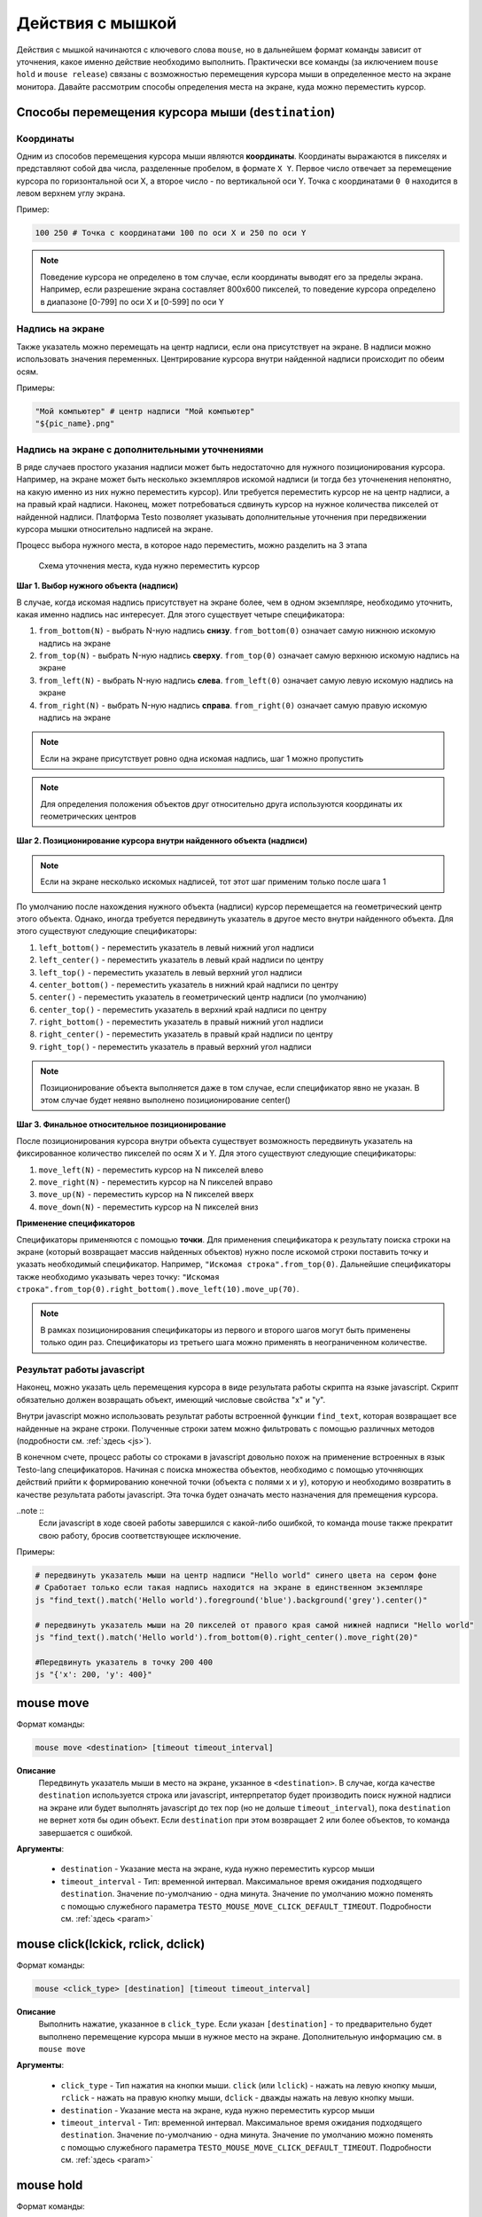 ..  SPDX-License-Identifier: BSD-3-Clause
   
.. _mouse:

Действия с мышкой
=================

Действия с мышкой начинаются с ключевого слова ``mouse``, но в дальнейшем формат команды зависит от уточнения, какое именно действие необходимо выполнить. Практически все команды (за иключением ``mouse hold`` и ``mouse release``) связаны с возможностью перемещения курсора мыши в определенное место на экране монитора. Давайте рассмотрим способы определения места на экране, куда можно переместить курсор.

Способы перемещения курсора мыши (``destination``)
--------------------------------------------------

Координаты
++++++++++

Одним из способов перемещения курсора мыши являются **координаты**. Координаты выражаются в пикселях и представляют собой два числа, разделенные пробелом, в формате ``X Y``. Первое число отвечает за перемещение курсора по горизонтальной оси Х, а второе число - по вертикальной оси Y. Точка с координатами ``0 0`` находится в левом верхнем углу экрана.

Пример:

.. code-block:: none
	
	100 250 # Точка с координатами 100 по оси Х и 250 по оси Y


.. note ::
	Поведение курсора не определено в том случае, если координаты выводят его за пределы экрана. Например, если разрешение экрана составляет 800х600 пикселей, то поведение курсора определено в диапазоне [0-799] по оси Х и [0-599] по оси Y

Надпись на экране
+++++++++++++++++

Также указатель можно перемещать на центр надписи, если она присутствует на экране. В надписи можно использовать значения переменных. Центрирование курсора внутри найденной надписи происходит по обеим осям.

Примеры:

.. code-block:: none
	
	"Мой компьютер" # центр надписи "Мой компьютер"
	"${pic_name}.png"

Надпись на экране с дополнительными уточнениями
+++++++++++++++++++++++++++++++++++++++++++++++

В ряде случаев простого указания надписи может быть недостаточно для нужного позиционирования курсора. Например, на экране может быть несколько экземпляров искомой надписи (и тогда без уточненения непонятно, на какую именно из них нужно переместить курсор). Или требуется переместить курсор не на центр надписи, а на правый край надписи. Наконец, может потребоваться сдвинуть курсор на нужное количества пикселей от найденной надписи.
Платформа Testo позволяет указывать дополнительные уточнения при передвижении курсора мышки относительно надписей на экране.

Процесс выбора нужного места, в которое надо переместить, можно разделить на 3 этапа


.. figure:: img/mouse_specifiers_1.png

	Схема уточнения места, куда нужно переместить курсор


**Шаг 1. Выбор нужного объекта (надписи)**

В случае, когда искомая надпись присутствует на экране более, чем в одном экземпляре, необходимо  уточнить, какая именно надпись нас интересует. Для этого существует четыре спецификатора:

1. ``from_bottom(N)`` - выбрать N-ную надпись **снизу**. ``from_bottom(0)`` означает самую нижнюю искомую надпись на экране
2. ``from_top(N)`` - выбрать N-ную надпись **сверху**. ``from_top(0)`` означает самую верхнюю искомую надпись на экране
3. ``from_left(N)`` - выбрать N-ную надпись **слева**. ``from_left(0)`` означает самую левую искомую надпись на экране
4. ``from_right(N)`` - выбрать N-ную надпись **справа**. ``from_right(0)`` означает самую правую искомую надпись на экране

.. note ::
	Если на экране присутствует ровно одна искомая надпись, шаг 1 можно пропустить

.. note ::
	Для определения положения объектов друг относительно друга используются координаты их геометрических центров

**Шаг 2. Позиционирование курсора внутри найденного объекта (надписи)**

.. note ::
	Если на экране несколько искомых надписей, тот этот шаг применим только после шага 1

По умолчанию после нахождения нужного объекта (надписи) курсор перемещается на геометрический центр этого объекта. Однако, иногда требуется передвинуть указатель в другое место внутри найденного объекта. Для этого существуют следующие спецификаторы:

1. ``left_bottom()`` - переместить указатель в левый нижний угол надписи
2. ``left_center()`` - переместить указатель в левый край надписи по центру
3. ``left_top()`` - переместить указатель в левый верхний угол надписи
4. ``center_bottom()`` - переместить указатель в нижний край надписи по центру
5. ``center()`` - переместить указатель в геометрический центр надписи (по умолчанию)
6. ``center_top()`` - переместить указатель в верхний край надписи по центру
7. ``right_bottom()`` - переместить указатель в правый нижний угол надписи
8. ``right_center()`` - переместить указатель в правый край надписи по центру
9. ``right_top()`` - переместить указатель в правый верхний угол надписи

.. note ::
	Позиционирование объекта выполняется даже в том случае, если спецификатор явно не указан. В этом случае будет неявно выполнено позиционирование center()

**Шаг 3. Финальное относительное позиционирование**

После позиционирования курсора внутри объекта существует возможность передвинуть указатель на фиксированное количество пикселей по осям X и Y. Для этого существуют следующие спецификаторы:

1. ``move_left(N)`` - переместить курсор на N пикселей влево
2. ``move_right(N)`` - переместить курсор на N пикселей вправо
3. ``move_up(N)`` - переместить курсор на N пикселей вверх
4. ``move_down(N)`` - переместить курсор на N пикселей вниз

**Применение спецификаторов**

Спецификаторы применяются с помощью **точки**. Для применения спецификатора к результату поиска строки на экране (который возвращает массив найденных объектов) нужно после искомой строки поставить точку и указать необходимый спецификатор. Например, ``"Искомая строка".from_top(0)``. Дальнейшие спецификаторы также необходимо указывать через точку: ``"Искомая строка".from_top(0).right_bottom().move_left(10).move_up(70)``.

.. note ::
	В рамках позиционирования спецификаторы из первого и второго шагов могут быть применены только один раз. Спецификаторы из третьего шага можно применять в неограниченном количестве.


Результат работы javascript
+++++++++++++++++++++++++++

Наконец, можно указать цель перемещения курсора в виде результата работы скрипта на языке javascript. Скрипт обязательно должен возвращать объект, имеющий числовые свойства "x" и "y".

Внутри javascript можно использовать результат работы встроенной функции ``find_text``, которая возвращает все найденные на экране строки. Полученные строки затем можно фильтровать с помощью различных методов (подробности см. :ref:`здесь <js>`).

В конечном счете, процесс работы со строками в javascript довольно похож на применение встроенных в язык Testo-lang спецификаторов. Начиная с поиска множества объектов, необходимо с помощью уточняющих действий прийти к формированию конечной точки (объекта с полями ``x`` и ``y``), которую и необходимо возвратить в качестве результата работы javascript. Эта точка будет означать место назначения для премещения курсора.

..note ::
	Если javascript в ходе своей работы завершился с какой-либо ошибкой, то команда mouse также прекратит свою работу, бросив соответствующее исключение.

Примеры:

.. code-block:: none
	
	# передвинуть указатель мыши на центр надписи "Hello world" синего цвета на сером фоне
	# Сработает только если такая надпись находится на экране в единственном экземпляре
	js "find_text().match('Hello world').foreground('blue').background('grey').center()" 

	# передвинуть указатель мыши на 20 пикселей от правого края самой нижней надписи "Hello world"
	js "find_text().match('Hello world').from_bottom(0).right_center().move_right(20)" 

	#Передвинуть указатель в точку 200 400
	js "{'x': 200, 'y': 400}"

mouse move
----------

Формат команды:

.. code-block:: none

	mouse move <destination> [timeout timeout_interval]

**Описание**
	Передвинуть указатель мыши в место на экране, укзанное в ``<destination>``. В случае, когда качестве ``destination`` используется строка или javascript, интерпретатор будет производить поиск нужной надписи на экране или будет выполнять javascript до тех пор (но не дольше ``timeout_interval``), пока ``destination`` не вернет хотя бы один объект. Если ``destination`` при этом возвращает 2 или более объектов, то команда завершается с ошибкой.

**Аргументы**:

	- ``destination`` - Указание места на экране, куда нужно переместить курсор мыши
	- ``timeout_interval`` - Тип: временной интервал. Максимальное время ожидания подходящего ``destination``. Значение по-умолчанию - одна минута. Значение по умолчанию можно поменять с помощью служебного параметра ``TESTO_MOUSE_MOVE_CLICK_DEFAULT_TIMEOUT``. Подробности см. :ref:`здесь <param>`

mouse click(lckick, rclick, dclick)
-----------------------------------

Формат команды:

.. code-block:: none

	mouse <click_type> [destination] [timeout timeout_interval]

**Описание**
	Выполнить нажатие, указанное в ``click_type``. Если указан ``[destination]`` - то предварительно будет выполнено перемещение курсора мыши в нужное место на экране. Дополнительную информацию см. в ``mouse move``

**Аргументы**:

	- ``click_type`` - Тип нажатия на кнопки мыши. ``click`` (или ``lclick``) - нажать на левую кнопку мыши, ``rclick`` - нажать на правую кнопку мыши, ``dclick`` - дважды нажать на левую кнопку мыши.
	- ``destination`` - Указание места на экране, куда нужно переместить курсор мыши
	- ``timeout_interval`` - Тип: временной интервал. Максимальное время ожидания подходящего ``destination``. Значение по-умолчанию - одна минута. Значение по умолчанию можно поменять с помощью служебного параметра ``TESTO_MOUSE_MOVE_CLICK_DEFAULT_TIMEOUT``. Подробности см. :ref:`здесь <param>`


mouse hold
----------

Формат команды:

.. code-block:: none

	mouse hold <button>

**Описание**
	Зажать кнопку мыши, указанную в ``button``.

**Аргументы**:

	- ``<button>`` - Кнопка мыши, которую надо зажать. Возможные значения: ``lbtn``, ``rbtn``

.. warning ::
	Запрещается нажимать более одной кнопки мыши

.. warning ::
	Запрещается выполнять действия click при зажатой кнопке мыши

.. warning ::
	К моменту окончания теста кнопки мыши не должны быть зажаты

mouse release
-------------

Формат команды:

.. code-block:: none

	mouse release

**Описание**
	Отпустить текущую зажатую кнопку мыши


Примеры
-------

**Простые примеры**

.. code-block:: none

	#Передвинуть курсор на позицию "Х:400, Y:0"
	#Сработает в любом случае
	mouse move 400 0

	#Выполнить правый клик по надписи "Корзина"
	#Сработает только в том случае, если надпись "Корзина" появится на экране
	#В единственном экземпляре в течение 1 минуты
	mouse rclick "Корзина"


**Пример 1**

.. figure:: img/mouse_specifiers_example_1.png

Задача: кликнуть на надпись "Установить", выделенную красным цветом

Всего на экране присутствует 3 надписи "установить", поэтому простой запрос ``mouse click "Установить"`` не сработает. Однако, мы можем уточнить, какая именно надпись нас интересует, с помощью спецификаторов ``from``. В данном случае удобнее всего воспользоваться спецификатором ``from_top``:

.. code-block:: none

	#Кликнуть на вторую сверху надпись "Установить"
	mouse click "Установить".from_top(1)


**Пример 2**

.. figure:: img/mouse_specifiers_example_2.png

Задача: кликнуть на область, выделенную красным цветом

Для клика на заданную область необходимо отталкиваться от близлежащих к этой области надписей. В данном случае можно использовать надпись "Предпочитаемый DNS-сервер".
Однако ели выполнить поиск этой надписи, то курсор будет спозиционирован в центр этого объекта. Но для перехода на нужную красную область гораздо удобнее использовать правый край надписи "Предпочитаемый DNS-сервер". Для этого можно применить спецификатор ``right_center()``. Затем, отталкиваясь от правого края надписи "Предпочитаемый DNS-сервер", мы можем сдвинуть указатель на несколько пикселей вправо, чтобы попасть в нужную область.

.. code-block:: none

	mouse click "Предпочитаемый DNS-сервер".right_center().move_right(30)


.. note ::
	Можно заметить, что в этом примере не используется спецификатор from, т.к. искомая надпись на экране представлена в единственном экземпляре.

